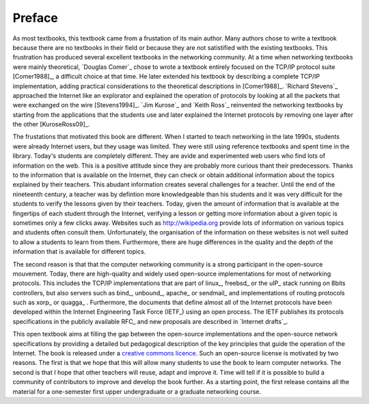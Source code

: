 =======
Preface
=======

As most textbooks, this textbook came from a frustation of its main author. Many authors chose to write a textbook because there are no textbooks in their field or because they are not satistified with the existing textbooks. This frustration has produced several excellent textbooks in the networking community. At a time when networking textbooks were mainly theoretical, `Douglas Comer`_ chose to wrote a textbook entirely focused on the TCP/IP protocol suite [Comer1988]_, a difficult choice at that time. He later extended his textbook by describing a complete TCP/IP implementation, adding practical considerations to the theoretical descriptions in [Comer1988]_. `Richard Stevens`_ approached the Internet like an explorator and explained the operation of protocols by looking at all the packets that were exchanged on the wire [Stevens1994]_. `Jim Kurose`_ and `Keith Ross`_ reinvented the networking textbooks by starting from the applications that the students use and later explained the Internet protocols by removing one layer after the other [KuroseRoss09]_. 

The frustations that motivated this book are different. When I started to teach networking in the late 1990s, students were already Internet users, but they usage was limited. They were still using reference textbooks and spent time in the library. Today's students are completely different. They are avide and experimented web users who find lots of information on the web. This is a positive attitude since they are probably more curious thant their predecessors. Thanks to the information that is available on the Internet, they can check or obtain additional information about the topics explained by their teachers. This abudant information creates several challenges for a teacher. Until the end of the nineteenth century, a teacher was by defintion more knowledgeable than his students and it was very difficult for the students to verify the lessons given by their teachers. Today, given the amount of information that is available at the fingertips of each student through the Internet, verifying a lesson or getting more information about a given topic is sometimes only a few clicks away. Websites such as http://wikipedia.org provide lots of information on various topics and students often consult them. Unfortunately, the organisation of the information on these websites is not well suited to allow a students to learn from them. Furthermore, there are huge differences in the quality and the depth of the information that is available for different topics. 

The second reason is that that the computer networking community is a strong participant in the open-source mouvement. Today, there are high-quality and widely used open-source implementations for most of networking protocols. This includes the TCP/IP implementations that are part of linux_, freebsd_ or the uIP_ stack running on 8bits controllers, but also servers such as bind_, unbound_, apache_ or sendmail_ and implementations of routing protocols such as xorp_ or quagga_ . Furthermore, the documents that define almost all of the Internet protocols have been developed within the Internet Engineering Task Force (IETF_) using an open process. The IETF publishes its protocols specifications in the publicly available RFC_ and new proposals are described in `Internet drafts`_.  

This open textbook aims at filling the gap between the open-source implementations and the open-source network specifications by providing a detailed but pedagogical description of the key principles that guide the operation of the Internet.  The book is released under a `creative commons licence <http://creativecommons.org/licenses/by-sa/3.0/>`_. Such an open-source license is motivated by two reasons. The first is that we hope that this will allow many students to use the book to learn computer networks. The second is that I hope that other teachers will reuse, adapt and improve it. Time will tell if it is possible to build a community of contributors to improve and develop the book further. As a starting point, the first release contains all the material for a one-semester first upper undergraduate or a graduate networking course.

.. The overall objective of the book is to explain the principles and the protocols used in computer networks and also provide the students with some intuition about the important practical issues that arise often. The course follows a hybrid problem-based learning (:term:`PBL`) approach. During each week, the students follow a 2 hours theoretical course that describes the principles and some of the protocols. They also receive a set of small problems that they need to solve in groups. These problems are designed to reinforce the student's knowledge but also to explore the practical problems that arise in real networks by allowing the students to perform experiments by writing prototype networking code. 





